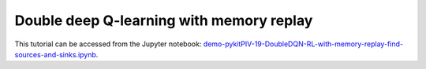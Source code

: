 ############################################################################################
Double deep Q-learning with memory replay
############################################################################################

This tutorial can be accessed from the Jupyter notebook: `demo-pykitPIV-19-DoubleDQN-RL-with-memory-replay-find-sources-and-sinks.ipynb <https://github.com/kamilazdybal/pykitPIV/blob/main/jupyter-notebooks/demo-pykitPIV-19-DoubleDQN-RL-with-memory-replay-find-sources-and-sinks.ipynb>`_.




